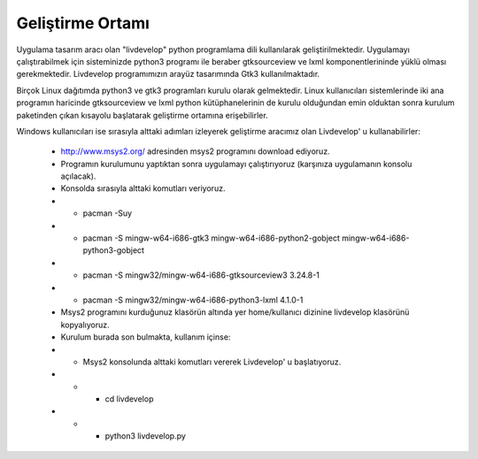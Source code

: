 Geliştirme Ortamı
=================
Uygulama tasarım aracı olan "livdevelop" python programlama dili kullanılarak geliştirilmektedir. Uygulamayı çalıştırabilmek için sisteminizde python3 programı ile beraber gtksourceview ve lxml komponentlerininde yüklü olması gerekmektedir. Livdevelop programımızın arayüz tasarımında Gtk3 kullanılmaktadır.

Birçok Linux dağıtımda python3 ve gtk3 programları kurulu olarak gelmektedir. Linux kullanıcıları sistemlerinde iki ana programın haricinde gtksourceview ve lxml python kütüphanelerinin de kurulu olduğundan emin olduktan sonra kurulum paketinden çıkan kısayolu başlatarak geliştirme ortamına erişebilirler.

Windows kullanıcıları ise sırasıyla alttaki adımları izleyerek geliştirme aracımız olan Livdevelop' u kullanabilirler:

  * http://www.msys2.org/ adresinden msys2 programını download ediyoruz.
  * Programın kurulumunu yaptıktan sonra uygulamayı çalıştırıyoruz (karşınıza uygulamanın konsolu açılacak).
  * Konsolda sırasıyla alttaki komutları veriyoruz.
  * * pacman -Suy
  * * pacman -S mingw-w64-i686-gtk3 mingw-w64-i686-python2-gobject mingw-w64-i686-python3-gobject
  * * pacman -S mingw32/mingw-w64-i686-gtksourceview3 3.24.8-1
  * * pacman -S mingw32/mingw-w64-i686-python3-lxml 4.1.0-1
  * Msys2 programını kurduğunuz klasörün altında yer home/kullanıcı dizinine livdevelop klasörünü kopyalıyoruz.
  * Kurulum burada son bulmakta, kullanım içinse:
  * * Msys2 konsolunda alttaki komutları vererek Livdevelop' u başlatıyoruz.
  * * * cd livdevelop
  * * * python3 livdevelop.py
